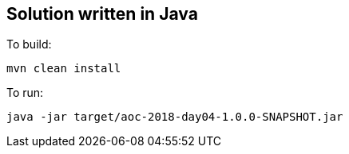 == Solution written in Java

To build:

    mvn clean install

To run:

   java -jar target/aoc-2018-day04-1.0.0-SNAPSHOT.jar